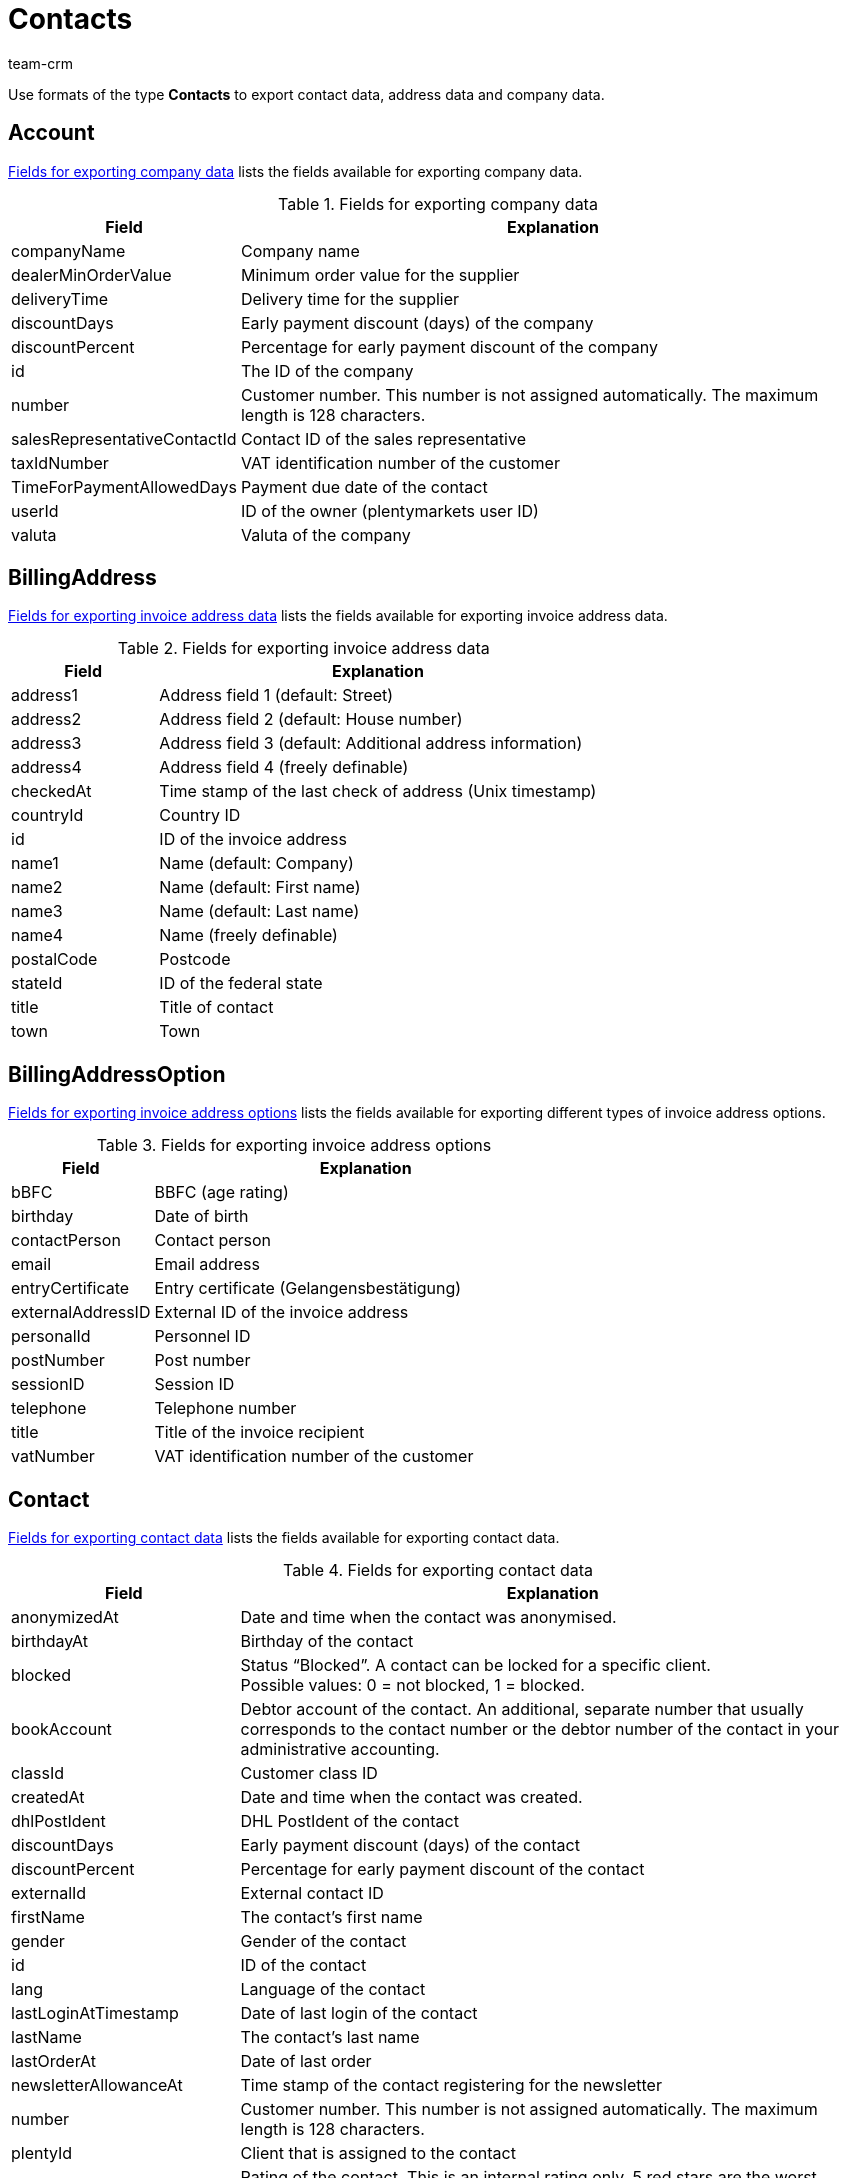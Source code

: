 = Contacts
:keywords: Export contacts, Export contact data, export address data, export company data, Export contacts
:description: FormatDesigner: Contact data can be exported from plentymarkets. This page serves as a reference and lists the available data fields.
:page-aliases: contacts.adoc
:author: team-crm

Use formats of the type *Contacts* to export contact data, address data and company data.

[#100]
== Account

<<table-fields-company>> lists the fields available for exporting company data.

[[table-fields-company]]
.Fields for exporting company data
[cols="1,3"]
|====
|Field |Explanation

|companyName
|Company name

|dealerMinOrderValue
|Minimum order value for the supplier

|deliveryTime
|Delivery time for the supplier

|discountDays
|Early payment discount (days) of the company

|discountPercent
|Percentage for early payment discount of the company

|id
|The ID of the company

|number
|Customer number. This number is not assigned automatically. The maximum length is 128 characters.

|salesRepresentativeContactId
|Contact ID of the sales representative

|taxIdNumber
|VAT identification number of the customer

|TimeForPaymentAllowedDays
|Payment due date of the contact

|userId
|ID of the owner (plentymarkets user ID)

|valuta
|Valuta of the company

|====

[#200]
== BillingAddress

<<table-fields-billing-address-contacts>> lists the fields available for exporting invoice address data.

[[table-fields-billing-address-contacts]]
.Fields for exporting invoice address data
[cols="1,3"]
|====
|Field |Explanation

|address1
|Address field 1 (default: Street)

|address2
|Address field 2 (default: House number)

|address3
|Address field 3 (default: Additional address information)

|address4
|Address field 4 (freely definable)

|checkedAt
|Time stamp of the last check of address (Unix timestamp)

|countryId
|Country ID

|id
|ID of the invoice address

|name1
|Name (default: Company)

|name2
|Name (default: First name)

|name3
|Name (default: Last name)

|name4
|Name (freely definable)

|postalCode
|Postcode

|stateId
|ID of the federal state

|title
|Title of contact

|town
|Town

|====

[#300]
== BillingAddressOption

<<table-fields-billing-address-option-contacts>> lists the fields available for exporting different types of invoice address options.

[[table-fields-billing-address-option-contacts]]
.Fields for exporting invoice address options
[cols="1,3"]
|====
|Field |Explanation

|bBFC
|BBFC (age rating)

|birthday
|Date of birth

|contactPerson
|Contact person

|email
|Email address

|entryCertificate
|Entry certificate (Gelangensbestätigung)

|externalAddressID
|External ID of the invoice address

|personalId
|Personnel ID

|postNumber
|Post number

|sessionID
|Session ID

|telephone
|Telephone number

|title
|Title of the invoice recipient

|vatNumber
|VAT identification number of the customer

|====

[#400]
== Contact

<<table-fields-contacts>> lists the fields available for exporting contact data.

[[table-fields-contacts]]
.Fields for exporting contact data
[cols="1,3"]
|====
|Field |Explanation

|anonymizedAt
|Date and time when the contact was anonymised.

|birthdayAt
|Birthday of the contact

|blocked
|Status “Blocked”. A contact can be locked for a specific client. +
Possible values: 0 = not blocked, 1 = blocked.

|bookAccount
|Debtor account of the contact. An additional, separate number that usually corresponds to the contact number or the debtor number of the contact in your administrative accounting.

|classId
|Customer class ID

|createdAt
|Date and time when the contact was created.

|dhlPostIdent
|DHL PostIdent of the contact

|discountDays
|Early payment discount (days) of the contact

|discountPercent
|Percentage for early payment discount of the contact

|externalId
|External contact ID

|firstName
|The contact's first name

|gender
|Gender of the contact

|id
|ID of the contact

|lang
|Language of the contact

|lastLoginAtTimestamp
|Date of last login of the contact

|lastName
|The contact's last name

|lastOrderAt
|Date of last order

|newsletterAllowanceAt
|Time stamp of the contact registering for the newsletter

|number
|Customer number. This number is not assigned automatically. The maximum length is 128 characters.

|plentyId
|Client that is assigned to the contact

|rating
|Rating of the contact. This is an internal rating only. 5 red stars are the worst possible rating and 5 yellow stars are the best possible rating. Possible values: +
-5 = 5 red stars (worst possible rating) +
-4 = 4 red stars +
-3 = 3 red stars +
-2 = 2 red stars +
-1 = 1 red star +
0 = 5 grey stars, no rating saved for the contact. +
1 = 1 yellow star +
2 = 2 yellow stars +
3 = 3 yellow stars +
4 = 4 yellow stars +
5 = 5 yellow stars (best possible rating)

|referrerId
|Referrer ID of the contact +
*_Note:_* This field is currently without function.

|salesRepresentativeContactId
|Contact ID of the sales representative

|timeForPaymentAllowedDays
|Payment due date of the contact

|title
|Title of contact

|typeId
|Contact type ID

|updatedAt
|Date and time when the contact data record was last updated.

|userId
|Owner ID of the contact

|valuta
|Valuta of the contact

|====

[#500]
== contactAllowedMethodOfPayment

<<table-fields-contactallowedmethodofpayment-contacts>> lists the fields available for exporting allowed methods of payment saved in the contact data record.

[[table-fields-contactallowedmethodofpayment-contacts]]
.Fields for exporting allowed methods of payment of the contact
[cols="1,3"]
|====
|Field |Explanation

|allowDebit
|Information that states whether the contact is allowed to pay via direct debit. +
Possible values: +
0 = do not allow +
1 = allow

|allowInvoice
|Information that states whether the contact is allowed to pay via invoice. +
Possible values: +
0 = do not allow +
1 = allow

|====

[#600]
== ContactBank

<<table-fields-contact-bank>> lists the fields available for exporting bank details.

[[table-fields-contact-bank]]
.Fields for exporting bank details
[cols="1,3"]
|====
|Field |Explanation

|accountNumber
|Account number

|accountOwner
|The account holder's name

|bankAddress
|The address of the bank

|bankCountry
|Country of the bank

|bankName
|The name of the bank

|bankPostalCodeTown
|Postcode and town of the bank

|bic
|BIC of the bank account

|contactId
|ID of the contact

|directDebitMandateAt
|Date the SEPA direct debit mandate was granted

|directDebiteMandateAvailable
|Flag that indicates if a SEPA direct debit mandate was granted

|directDebitMethod
|Type of SEPA direct debit mandate. Possible values: +
sepaDirectDebit +
sepaB2bDirectDebit

|directDebitType
|Indicates if this is a first debit or recurring debit. Possible values: +
first +
next

|iban
|IBAN of bank account

|id
|ID of the bank account

|lastUpdateBy
|Date of last update. Possible values: +
customer +
back end +
import

|paymentMethod
|Payment frequency of SEPA direct debit mandate. Possible values: +
recurrent +
onOff

|sortCode
|Bank code

|====

[#700]
== ContactOption

<<table-fields-contact-option>> lists the fields available for exporting contact options.

[[table-fields-contact-option]]
.Fields for exporting contact options
[cols="1,3"]
|====
|Field |Explanation

|accessGuest
|Account type. Indicates if the account is a regular account or a guest account.

|accessMarketplacePartner
|Access to the plentyMarketplace.

|additionalContactPerson
|Additional contact person

|emailPayPal
|PayPal email address

|emailPrivate
|Private email address

|emailWork
|Office email address

|groupForum
|Email address used in a forum

|identificationNumberDHL
|Identification number at DHL

|identificationNumberKlarna
|Identification number at Klarna

|marketplaceAmazon
|Email address at Amazon

|marketplaceEbay
|eBay name

|paymentKlarna
|Identification number at Klarna

|paymentPayPal
|Email address at PayPal

|paymentStandard
|Default payment method

|salutationPrivate
|Private form of address

|salutationWork
|Office form of address

|telefaxPrivate
|Private fax number

|telefaxWork
|Office fax number

|telephoneMobilePrivate
|Private mobile phone number

|telephoneMobileWork
|Office mobile phone number

|telephonePrivate
|Private telephone number

|telephoneWork
|Office telephone number

|userNameForum
|User name used in a forum

|userNamePrivate
|Private user name

|userNameWork
|Office user name

|webPagePrivate
|Private website

|webPageWork
|Office website

|====

[#750]
== ContactProperty

<<table-fields-contact-properties-contacts>> lists the fields available for exporting contact property data.

[[table-fields-contact-properties-contacts]]
.Fields for exporting contact property data
[cols="1,3"]
|====
|Field |Explanation

|all
|All data that is saved for the contact property

|type
|Type of the property, e.g. *decimal number*, *multi-selection*, *short text* or *date*.

|id
|ID of the property

|linked
|Contact ID that is linked to the property

|value
|Value of the property

|====

[#800]
== DeliveryAddress

<<table-fields-delivery-address-contacts>> lists the fields available for exporting delivery address data.

[[table-fields-delivery-address-contacts]]
.Fields for exporting delivery address data
[cols="1,3"]
|====
|Field |Explanation

|address1
|Address field 1 (default: Street)

|address2
|Address field 2 (default: House number)

|address3
|Address field 3 (default: Additional address information)

|address4
|Address field 4 (freely definable)

|checkedAt
|Time stamp of the last check of address

|countryId
|Country ID

|id
|ID of the invoice address

|name1
|Name (default: Company)

|name2
|Name (default: First name)

|name3
|Name (default: Last name)

|name4
|Name (freely definable)

|postalCode
|Postcode

|stateID
|ID of the federal state

|title
|Title of contact

|town
|Town

|====

[#900]
== DeliveryAddressOption

<<table-fields-delivery-address-option-contacts>> lists the fields available for exporting different types of delivery address options.

[[table-fields-delivery-address-option-contacts]]
.Fields for exporting delivery address options
[cols="1,3"]
|====
|Field |Explanation

|bBFC
|BBFC (age rating)

|birthday
|Date of birth

|contactPerson
|Contact person

|email
|Email address

|entryCertificate
|Entry certificate (Gelangensbestätigung)

|externalAddressID
|External ID of the delivery address

|personalId
|Personnel ID

|postNumber
|Post number

|sessionID
|Session ID

|telephone
|Telephone number

|title
|Title of recipient

|vatNumber
|VAT identification number of the customer

|====

[#1000]
== SalesRepresentativeRegion

<<table-fields-sales-representative-region-contacts>> lists the fields available for exporting data about the region of the sales representative.

[[table-fields-sales-representative-region-contacts]]
.Fields for exporting data about the sales representative’s region
[cols="1,3"]
|====
|Field |Explanation

|countryId
|Country ID

|id
|ID of the sales representative

|postalCodeArea
|Postcode area within which the sales representative is working

|====

[#1100]
== Custom value

<<table-fields-contacts-custom-values>> lists the fields available for exporting custom values.

[[table-fields-contacts-custom-values]]
.Fields for exporting custom values
[cols="1,3"]
|====
|Field |Explanation

|custom_value
|Own value
|====

[#1200]
== Date
<<table-field-date>> lists the field available for exporting the current date. For further information, refer to this link:http://php.net/manual/en/function.date.php[page^].

[[table-field-date]]
.Field for exporting the current date
[cols="1,3"]
|====
|Field |Explanation

|date
|Current date
|====
